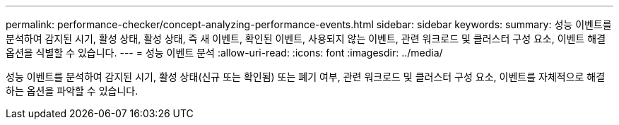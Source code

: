 ---
permalink: performance-checker/concept-analyzing-performance-events.html 
sidebar: sidebar 
keywords:  
summary: 성능 이벤트를 분석하여 감지된 시기, 활성 상태, 활성 상태, 즉 새 이벤트, 확인된 이벤트, 사용되지 않는 이벤트, 관련 워크로드 및 클러스터 구성 요소, 이벤트 해결 옵션을 식별할 수 있습니다. 
---
= 성능 이벤트 분석
:allow-uri-read: 
:icons: font
:imagesdir: ../media/


[role="lead"]
성능 이벤트를 분석하여 감지된 시기, 활성 상태(신규 또는 확인됨) 또는 폐기 여부, 관련 워크로드 및 클러스터 구성 요소, 이벤트를 자체적으로 해결하는 옵션을 파악할 수 있습니다.
